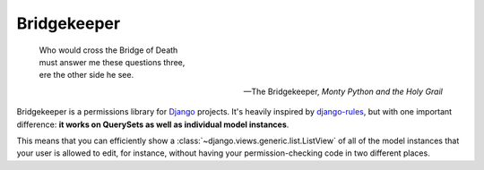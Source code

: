 Bridgekeeper
-------------------------------

    | Who would cross the Bridge of Death
    | must answer me these questions three,
    | ere the other side he see.

    -- The Bridgekeeper, *Monty Python and the Holy Grail*

Bridgekeeper is a permissions library for `Django`_ projects. It's heavily inspired by `django-rules`_, but with one important difference: **it works on QuerySets as well as individual model instances**.

This means that you can efficiently show a :class:`~django.views.generic.list.ListView` of all of the model instances that your user is allowed to edit, for instance, without having your permission-checking code in two different places.

.. _django: https://djangoproject.com/
.. _django-rules: https://github.com/dfunckt/django-rules
